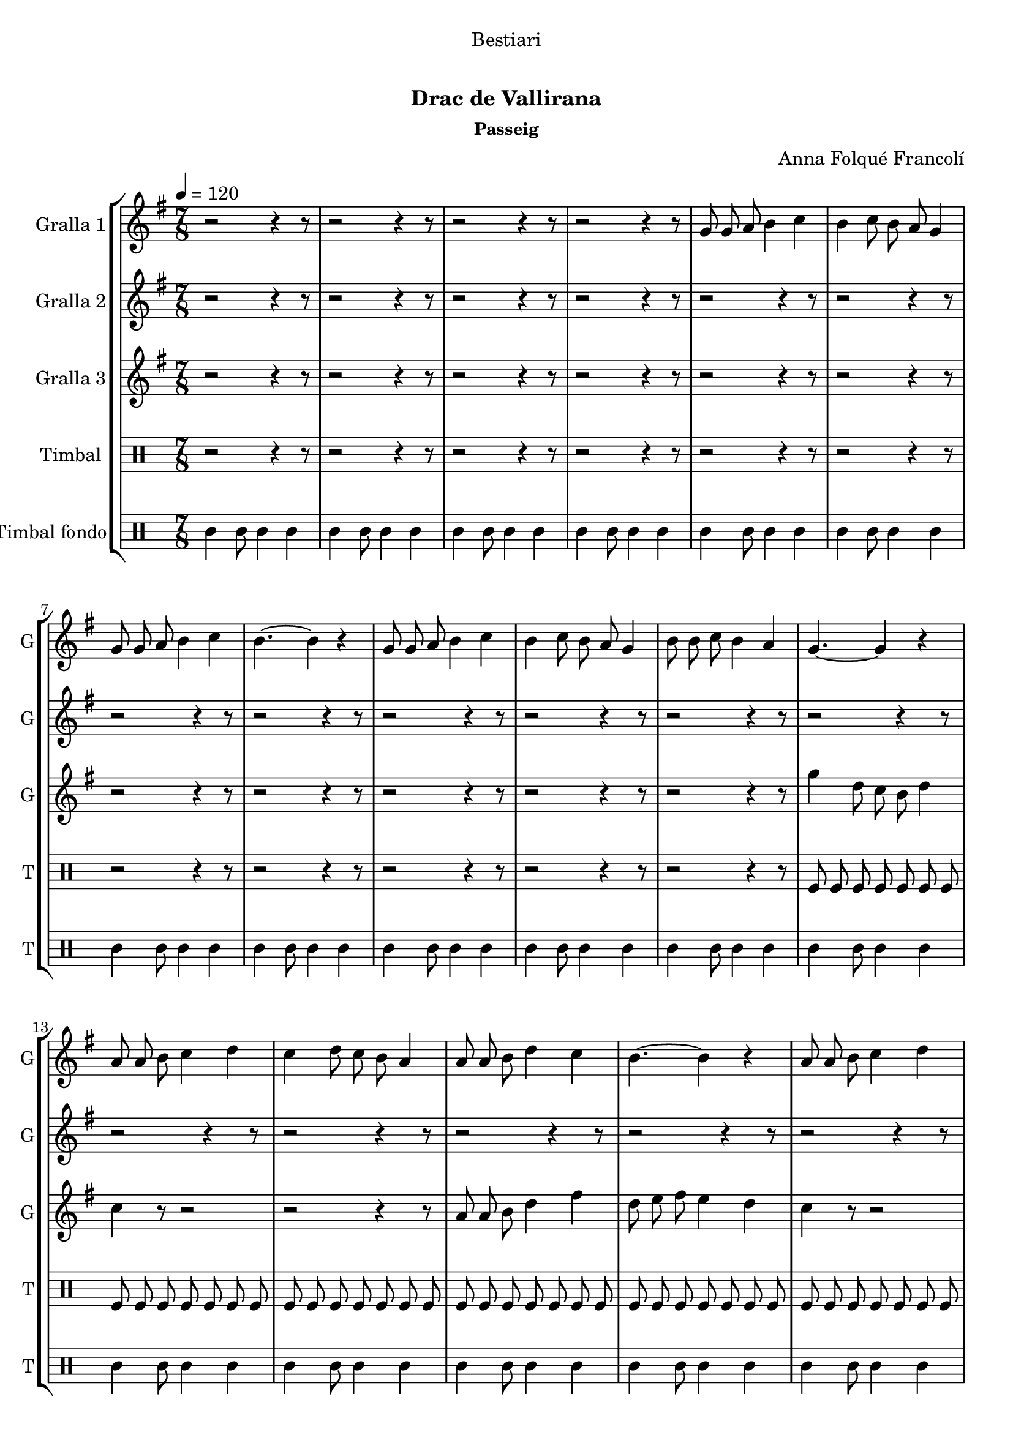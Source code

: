 \version "2.16.0"

\header {
  dedication="Bestiari"
  title="   "
  subtitle="Drac de Vallirana"
  subsubtitle="Passeig"
  poet=""
  meter=""
  piece=""
  composer="Anna Folqué Francolí"
  arranger=""
  opus=""
  instrument=""
  copyright="     "
  tagline="  "
}

liniaroAa =
\relative g'
{
  \tempo 4=120
  \clef treble
  \key g \major
  \time 7/8
  r2 r4 r8  |
  r2 r4 r8  |
  r2 r4 r8  |
  r2 r4 r8  |
  %05
  g8 g a b4 c  |
  b4 c8 b a g4  |
  g8 g a b4 c  |
  b4. ~ b4 r  |
  g8 g a b4 c  |
  %10
  b4 c8 b a g4  |
  b8 b c b4 a  |
  g4. ~ g4 r  |
  a8 a b c4 d  |
  c4 d8 c b a4  |
  %15
  a8 a b d4 c  |
  b4. ~ b4 r  |
  a8 a b c4 d  |
  c4 d8 c b a4  |
  b8 b c b4 a  |
  %20
  g4. ~ g4 r  |
  g8 g a b4 c  |
  b4 c8 b a g4  |
  g8 g a b4 c  |
  b4. ~ b4 r  |
  %25
  g8 g a b4 c  |
  b4 c8 b a g4  |
  b8 b c b4 a  |
  g4. ~ g4 r  |
  a8 a b c4 d  |
  %30
  c4 d8 c b a4  |
  a8 a b d4 c  |
  b4. ~ b4 r  |
  a8 a b c4 d  |
  c4 d8 c b a4  |
  %35
  b8 b c b4 a  |
  g4. ~ g4 r  \bar "||"
  g8 g a b4 c  |
  b4 c8 b a g4  |
  g8 g a b4 c  |
  %40
  b4. ~ b4 r  |
  g8 g a b4 c  |
  b4 c8 b a g4  |
  b8 b c b4 a  |
  g4. ~ g4 r  |
  %45
  a8 a b c4 d  |
  c4 d8 c b a4  |
  a8 a b d4 c  |
  b4. ~ b4 r  |
  a8 a b c4 d  |
  %50
  c4 d8 c b a4  |
  b8 b c b4 a  |
  <g b>2.. ~ ~  |
  <g b>4 r8 r2  \bar "|."
}

liniaroAb =
\relative a'
{
  \tempo 4=120
  \clef treble
  \key g \major
  \time 7/8
  r2 r4 r8  |
  r2 r4 r8  |
  r2 r4 r8  |
  r2 r4 r8  |
  %05
  r2 r4 r8  |
  r2 r4 r8  |
  r2 r4 r8  |
  r2 r4 r8  |
  r2 r4 r8  |
  %10
  r2 r4 r8  |
  r2 r4 r8  |
  r2 r4 r8  |
  r2 r4 r8  |
  r2 r4 r8  |
  %15
  r2 r4 r8  |
  r2 r4 r8  |
  r2 r4 r8  |
  r2 r4 r8  |
  r2 r4 r8  |
  %20
  r2 r4 r8  |
  r2 r4 r8  |
  r2 r4 r8  |
  r2 r4 r8  |
  r2 r4 r8  |
  %25
  r2 r4 r8  |
  r2 r4 r8  |
  r2 r4 r8  |
  r2 r4 r8  |
  a8 a g a4 b  |
  %30
  a4 b8 a g a4  |
  a8 a g fis4 a  |
  g4. ~ g4 r  |
  a8 a g a4 b  |
  a4 b8 a g fis4  |
  %35
  g8 g a g4 fis  |
  g4. ~ g4 r  \bar "||"
  b8 b c d4 e  |
  d4 e8 d c b4  |
  b8 b c d4 e  |
  %40
  d4. ~ d4 r  |
  b8 b c d4 e  |
  d4 e8 d c b4  |
  g'8 g e d4 c  |
  b4. ~ b4 r  |
  %45
  a8 a g a4 b  |
  a4 b8 a g a4  |
  a8 a g fis4 a  |
  g4. ~ g4 r  |
  a8 a g a4 b  |
  %50
  a4 b8 a g fis4  |
  g8 g a g4 fis  |
  g2.. ~  |
  g4 r8 r2  \bar "|."
}

liniaroAc =
\relative g''
{
  \tempo 4=120
  \clef treble
  \key g \major
  \time 7/8
  r2 r4 r8  |
  r2 r4 r8  |
  r2 r4 r8  |
  r2 r4 r8  |
  %05
  r2 r4 r8  |
  r2 r4 r8  |
  r2 r4 r8  |
  r2 r4 r8  |
  r2 r4 r8  |
  %10
  r2 r4 r8  |
  r2 r4 r8  |
  g4 d8 c b d4  |
  c4 r8 r2  |
  r2 r4 r8  |
  %15
  a8 a b d4 fis  |
  d8 e fis e4 d  |
  c4 r8 r2  |
  r2 r4 r8  |
  b8 b c b4 fis'  |
  %20
  g4 d8 e4 fis  |
  g4 r8 r2  |
  r2 r4 r8  |
  g,8 g a b4 a  |
  g4 a8 b4 c  |
  %25
  d4 r8 r2  |
  r2 r4 r8  |
  b8 b c b4 fis'  |
  g4 d8 c b d4  |
  c4 r8 r2  |
  %30
  r2 r4 r8  |
  r2 r4 r8  |
  r2 r4 r8  |
  r2 r4 r8  |
  r2 r4 r8  |
  %35
  r2 r4 r8  |
  r2 r4 r8  \bar "||"
  r2 r4 r8  |
  r2 r4 r8  |
  g8 g a b4 c  |
  %40
  g4 a8 b4 c  |
  d4 r8 r2  |
  r2 r4 r8  |
  b8 b c b4 fis'  |
  g4 d8 c b d4  |
  %45
  c4 r8 r2  |
  r2 r4 r8  |
  a8 a b d4 fis  |
  d8 e fis e4 d  |
  c4 r8 r2  |
  %50
  r2 r4 r8  |
  b8 b c b4 fis'  |
  g2.. ~  |
  g4 r8 r2  \bar "|."
}

liniaroAd =
\drummode
{
  \tempo 4=120
  \time 7/8
  r2 r4 r8  |
  r2 r4 r8  |
  r2 r4 r8  |
  r2 r4 r8  |
  %05
  r2 r4 r8  |
  r2 r4 r8  |
  r2 r4 r8  |
  r2 r4 r8  |
  r2 r4 r8  |
  %10
  r2 r4 r8  |
  r2 r4 r8  |
  tomfl8 tomfl tomfl tomfl tomfl tomfl tomfl  |
  tomfl8 tomfl tomfl tomfl tomfl tomfl tomfl  |
  tomfl8 tomfl tomfl tomfl tomfl tomfl tomfl  |
  %15
  tomfl8 tomfl tomfl tomfl tomfl tomfl tomfl  |
  tomfl8 tomfl tomfl tomfl tomfl tomfl tomfl  |
  tomfl8 tomfl tomfl tomfl tomfl tomfl tomfl  |
  tomfl8 tomfl tomfl tomfl tomfl tomfl tomfl  |
  tomfl8 tomfl tomfl tomfl tomfl tomfl tomfl  |
  %20
  tomfl8 tomfl tomfl tomfl tomfl tomfl tomfl  |
  tomfl8 tomfl tomfl tomfl tomfl tomfl tomfl  |
  tomfl8 tomfl tomfl tomfl tomfl tomfl tomfl  |
  tomfl8 tomfl tomfl tomfl tomfl tomfl tomfl  |
  tomfl8 tomfl tomfl tomfl tomfl tomfl tomfl  |
  %25
  tomfl8 tomfl tomfl tomfl tomfl tomfl tomfl  |
  tomfl8 tomfl tomfl tomfl tomfl tomfl tomfl  |
  tomfl8 tomfl tomfl tomfl tomfl tomfl tomfl  |
  tomfl8 tomfl tomfl tomfl tomfl tomfl tomfl  |
  tomfl8 tomfl tomfl tomfl tomfl tomfl tomfl  |
  %30
  tomfl8 tomfl tomfl tomfl tomfl tomfl tomfl  |
  tomfl8 tomfl tomfl tomfl tomfl tomfl tomfl  |
  tomfl8 tomfl tomfl tomfl tomfl tomfl tomfl  |
  tomfl8 tomfl tomfl tomfl tomfl tomfl tomfl  |
  tomfl8 tomfl tomfl tomfl tomfl tomfl tomfl  |
  %35
  tomfl8 tomfl tomfl tomfl tomfl tomfl tomfl  |
  tomfl8 tomfl tomfl tomfl tomfl tomfl tomfl  \bar "||"
  tomfl8 tomfl tomfl tomfl tomfl tomfl tomfl  |
  tomfl8 tomfl tomfl tomfl tomfl tomfl tomfl  |
  tomfl8 tomfl tomfl tomfl tomfl tomfl tomfl  |
  %40
  tomfl8 tomfl tomfl tomfl tomfl tomfl tomfl  |
  tomfl8 tomfl tomfl tomfl tomfl tomfl tomfl  |
  tomfl8 tomfl tomfl tomfl tomfl tomfl tomfl  |
  tomfl8 tomfl tomfl tomfl tomfl tomfl tomfl  |
  tomfl8 tomfl tomfl tomfl tomfl tomfl tomfl  |
  %45
  tomfl8 tomfl tomfl tomfl tomfl tomfl tomfl  |
  tomfl8 tomfl tomfl tomfl tomfl tomfl tomfl  |
  tomfl8 tomfl tomfl tomfl tomfl tomfl tomfl  |
  tomfl8 tomfl tomfl tomfl tomfl tomfl tomfl  |
  tomfl8 tomfl tomfl tomfl tomfl tomfl tomfl  |
  %50
  tomfl8 tomfl tomfl tomfl tomfl tomfl tomfl  |
  tomfl8 tomfl tomfl tomfl tomfl tomfl tomfl  |
  tomfl8 tomfl tomfl tomfl tomfl tomfl tomfl  |
  tomfl4 r8 r2  \bar "|."
}

liniaroAe =
\drummode
{
  \tempo 4=120
  \time 7/8
  tomml4 tomml8 tomml4 tomml  |
  tomml4 tomml8 tomml4 tomml  |
  tomml4 tomml8 tomml4 tomml  |
  tomml4 tomml8 tomml4 tomml  |
  %05
  tomml4 tomml8 tomml4 tomml  |
  tomml4 tomml8 tomml4 tomml  |
  tomml4 tomml8 tomml4 tomml  |
  tomml4 tomml8 tomml4 tomml  |
  tomml4 tomml8 tomml4 tomml  |
  %10
  tomml4 tomml8 tomml4 tomml  |
  tomml4 tomml8 tomml4 tomml  |
  tomml4 tomml8 tomml4 tomml  |
  tomml4 tomml8 tomml4 tomml  |
  tomml4 tomml8 tomml4 tomml  |
  %15
  tomml4 tomml8 tomml4 tomml  |
  tomml4 tomml8 tomml4 tomml  |
  tomml4 tomml8 tomml4 tomml  |
  tomml4 tomml8 tomml4 tomml  |
  tomml4 tomml8 tomml4 tomml  |
  %20
  tomml4 tomml8 tomml4 tomml  |
  tomml4 tomml8 tomml4 tomml  |
  tomml4 tomml8 tomml4 tomml  |
  tomml4 tomml8 tomml4 tomml  |
  tomml4 tomml8 tomml4 tomml  |
  %25
  tomml4 tomml8 tomml4 tomml  |
  tomml4 tomml8 tomml4 tomml  |
  tomml4 tomml8 tomml4 tomml  |
  tomml4 tomml8 tomml4 tomml  |
  tomml4 tomml8 tomml4 tomml  |
  %30
  tomml4 tomml8 tomml4 tomml  |
  tomml4 tomml8 tomml4 tomml  |
  tomml4 tomml8 tomml4 tomml  |
  tomml4 tomml8 tomml4 tomml  |
  tomml4 tomml8 tomml4 tomml  |
  %35
  tomml4 tomml8 tomml4 tomml  |
  tomml4 tomml8 tomml4 tomml  \bar "||"
  tomml4 tomml8 tomml4 tomml  |
  tomml4 tomml8 tomml4 tomml  |
  tomml4 tomml8 tomml4 tomml  |
  %40
  tomml4 tomml8 tomml4 tomml  |
  tomml4 tomml8 tomml4 tomml  |
  tomml4 tomml8 tomml4 tomml  |
  tomml4 tomml8 tomml4 tomml  |
  tomml4 tomml8 tomml4 tomml  |
  %45
  tomml4 tomml8 tomml4 tomml  |
  tomml4 tomml8 tomml4 tomml  |
  tomml4 tomml8 tomml4 tomml  |
  tomml4 tomml8 tomml4 tomml  |
  tomml4 tomml8 tomml4 tomml  |
  %50
  tomml4 tomml8 tomml4 tomml  |
  tomml4 tomml8 tomml4 tomml  |
  tomml4 tomml8 tomml4 tomml  |
  tomml4 r8 r2  \bar "|."
}

\book {

\paper {
  print-page-number = false
}

\bookpart {
  \score {
    \new StaffGroup {
      \override Score.RehearsalMark #'self-alignment-X = #LEFT
      <<
        \new Staff \with {instrumentName = #"Gralla 1" shortInstrumentName = #"G"} \liniaroAa
        \new Staff \with {instrumentName = #"Gralla 2" shortInstrumentName = #"G"} \liniaroAb
        \new Staff \with {instrumentName = #"Gralla 3" shortInstrumentName = #"G"} \liniaroAc
        \new DrumStaff \with {instrumentName = #"Timbal" shortInstrumentName = #"T"} \liniaroAd
        \new DrumStaff \with {instrumentName = #"Timbal fondo" shortInstrumentName = #"T"} \liniaroAe
      >>
    }
    \layout {}
  }\score { \unfoldRepeats
    \new StaffGroup {
      \override Score.RehearsalMark #'self-alignment-X = #LEFT
      <<
        \new Staff \with {instrumentName = #"Gralla 1" shortInstrumentName = #"G"} \liniaroAa
        \new Staff \with {instrumentName = #"Gralla 2" shortInstrumentName = #"G"} \liniaroAb
        \new Staff \with {instrumentName = #"Gralla 3" shortInstrumentName = #"G"} \liniaroAc
        \new DrumStaff \with {instrumentName = #"Timbal" shortInstrumentName = #"T"} \liniaroAd
        \new DrumStaff \with {instrumentName = #"Timbal fondo" shortInstrumentName = #"T"} \liniaroAe
      >>
    }
    \midi {}
  }
}

\bookpart {
  \header {instrument="Gralla 1"}
  \score {
    \new StaffGroup {
      \override Score.RehearsalMark #'self-alignment-X = #LEFT
      <<
        \new Staff \liniaroAa
      >>
    }
    \layout {}
  }\score { \unfoldRepeats
    \new StaffGroup {
      \override Score.RehearsalMark #'self-alignment-X = #LEFT
      <<
        \new Staff \liniaroAa
      >>
    }
    \midi {}
  }
}

\bookpart {
  \header {instrument="Gralla 2"}
  \score {
    \new StaffGroup {
      \override Score.RehearsalMark #'self-alignment-X = #LEFT
      <<
        \new Staff \liniaroAb
      >>
    }
    \layout {}
  }\score { \unfoldRepeats
    \new StaffGroup {
      \override Score.RehearsalMark #'self-alignment-X = #LEFT
      <<
        \new Staff \liniaroAb
      >>
    }
    \midi {}
  }
}

\bookpart {
  \header {instrument="Gralla 3"}
  \score {
    \new StaffGroup {
      \override Score.RehearsalMark #'self-alignment-X = #LEFT
      <<
        \new Staff \liniaroAc
      >>
    }
    \layout {}
  }\score { \unfoldRepeats
    \new StaffGroup {
      \override Score.RehearsalMark #'self-alignment-X = #LEFT
      <<
        \new Staff \liniaroAc
      >>
    }
    \midi {}
  }
}

\bookpart {
  \header {instrument="Timbal"}
  \score {
    \new StaffGroup {
      \override Score.RehearsalMark #'self-alignment-X = #LEFT
      <<
        \new DrumStaff \liniaroAd
      >>
    }
    \layout {}
  }\score { \unfoldRepeats
    \new StaffGroup {
      \override Score.RehearsalMark #'self-alignment-X = #LEFT
      <<
        \new DrumStaff \liniaroAd
      >>
    }
    \midi {}
  }
}

\bookpart {
  \header {instrument="Timbal fondo"}
  \score {
    \new StaffGroup {
      \override Score.RehearsalMark #'self-alignment-X = #LEFT
      <<
        \new DrumStaff \liniaroAe
      >>
    }
    \layout {}
  }\score { \unfoldRepeats
    \new StaffGroup {
      \override Score.RehearsalMark #'self-alignment-X = #LEFT
      <<
        \new DrumStaff \liniaroAe
      >>
    }
    \midi {}
  }
}

}

\book {

\paper {
  print-page-number = false
  #(set-paper-size "a6landscape")
  #(layout-set-staff-size 14)
}

\bookpart {
  \header {instrument="Gralla 1"}
  \score {
    \new StaffGroup {
      \override Score.RehearsalMark #'self-alignment-X = #LEFT
      <<
        \new Staff \liniaroAa
      >>
    }
    \layout {}
  }
}

\bookpart {
  \header {instrument="Gralla 2"}
  \score {
    \new StaffGroup {
      \override Score.RehearsalMark #'self-alignment-X = #LEFT
      <<
        \new Staff \liniaroAb
      >>
    }
    \layout {}
  }
}

\bookpart {
  \header {instrument="Gralla 3"}
  \score {
    \new StaffGroup {
      \override Score.RehearsalMark #'self-alignment-X = #LEFT
      <<
        \new Staff \liniaroAc
      >>
    }
    \layout {}
  }
}

\bookpart {
  \header {instrument="Timbal"}
  \score {
    \new StaffGroup {
      \override Score.RehearsalMark #'self-alignment-X = #LEFT
      <<
        \new DrumStaff \liniaroAd
      >>
    }
    \layout {}
  }
}

\bookpart {
  \header {instrument="Timbal fondo"}
  \score {
    \new StaffGroup {
      \override Score.RehearsalMark #'self-alignment-X = #LEFT
      <<
        \new DrumStaff \liniaroAe
      >>
    }
    \layout {}
  }
}

}

